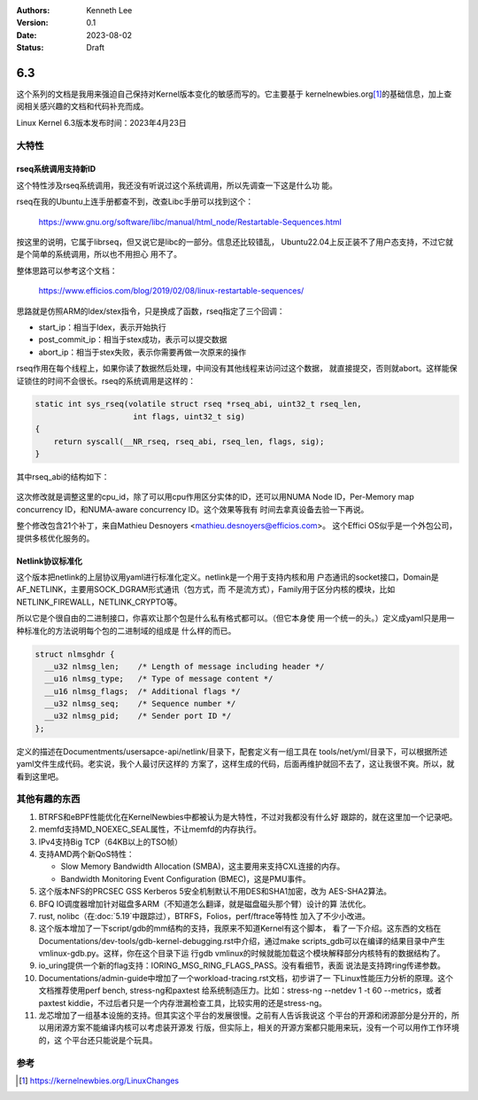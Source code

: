 .. Kenneth Lee 版权所有 2023

:Authors: Kenneth Lee
:Version: 0.1
:Date: 2023-08-02
:Status: Draft

6.3
***

这个系列的文档是我用来强迫自己保持对Kernel版本变化的敏感而写的。它主要基于
kernelnewbies.org\ [1]_\ 的基础信息，加上查阅相关感兴趣的文档和代码补充而成。

Linux Kernel 6.3版本发布时间：2023年4月23日

大特性
======

rseq系统调用支持新ID
--------------------

这个特性涉及rseq系统调用，我还没有听说过这个系统调用，所以先调查一下这是什么功
能。

rseq在我的Ubuntu上连手册都查不到，改查Libc手册可以找到这个：

  https://www.gnu.org/software/libc/manual/html_node/Restartable-Sequences.html

按这里的说明，它属于librseq，但又说它是libc的一部分。信息还比较错乱，
Ubuntu22.04上反正装不了用户态支持，不过它就是个简单的系统调用，所以也不用担心
用不了。

整体思路可以参考这个文档：

  https://www.efficios.com/blog/2019/02/08/linux-restartable-sequences/

思路就是仿照ARM的ldex/stex指令，只是换成了函数，rseq指定了三个回调：

* start_ip：相当于ldex，表示开始执行
* post_commit_ip：相当于stex成功，表示可以提交数据
* abort_ip：相当于stex失败，表示你需要再做一次原来的操作

rseq作用在每个线程上，如果你读了数据然后处理，中间没有其他线程来访问过这个数据，
就直接提交，否则就abort。这样能保证锁住的时间不会很长。rseq的系统调用是这样的：

.. code-block:: c

   static int sys_rseq(volatile struct rseq *rseq_abi, uint32_t rseq_len,
   			int flags, uint32_t sig)
   {
       return syscall(__NR_rseq, rseq_abi, rseq_len, flags, sig);
   }

其中rseq_abi的结构如下：

.. figure:: _static/restartable-sequences-diagram.png

这次修改就是调整这里的cpu_id，除了可以用cpu作用区分实体的ID，还可以用NUMA Node
ID，Per-Memory map concurrency ID，和NUMA-aware concurrency ID。这个效果等我有
时间去拿真设备去验一下再说。

整个修改包含21个补丁，来自Mathieu Desnoyers <mathieu.desnoyers@efficios.com>。
这个Effici OS似乎是一个外包公司，提供多核优化服务的。

Netlink协议标准化
-----------------

这个版本把netlink的上层协议用yaml进行标准化定义。netlink是一个用于支持内核和用
户态通讯的socket接口，Domain是AF_NETLINK，主要用SOCK_DGRAM形式通讯（包方式，而
不是流方式），Family用于区分内核的模块，比如NETLINK_FIREWALL，NETLINK_CRYPTO等。

所以它是个很自由的二进制接口，你喜欢让那个包是什么私有格式都可以。（但它本身使
用一个统一的头。）定义成yaml只是用一种标准化的方法说明每个包的二进制域的组成是
什么样的而已。

.. code-block:: c 

   struct nlmsghdr {
     __u32 nlmsg_len;    /* Length of message including header */
     __u16 nlmsg_type;   /* Type of message content */
     __u16 nlmsg_flags;  /* Additional flags */
     __u32 nlmsg_seq;    /* Sequence number */
     __u32 nlmsg_pid;    /* Sender port ID */
   };

定义的描述在Documentments/usersapce-api/netlink/目录下，配套定义有一组工具在
tools/net/yml/目录下，可以根据所述yaml文件生成代码。老实说，我个人最讨厌这样的
方案了，这样生成的代码，后面再维护就回不去了，这让我很不爽。所以，就看到这里吧。

其他有趣的东西
==============

1. BTRFS和eBPF性能优化在KernelNewbies中都被认为是大特性，不过对我都没有什么好
   跟踪的，就在这里加一个记录吧。

2. memfd支持MD_NOEXEC_SEAL属性，不让memfd的内存执行。

3. IPv4支持Big TCP（64KB以上的TSO帧）

4. 支持AMD两个新QoS特性：

   * Slow Memory Bandwidth Allocation (SMBA)，这主要用来支持CXL连接的内存。
   * Bandwidth Monitoring Event Configuration (BMEC)，这是PMU事件。

5. 这个版本NFS的PRCSEC GSS Kerberos 5安全机制默认不用DES和SHA1加密，改为
   AES-SHA2算法。

6. BFQ IO调度器增加针对磁盘多ARM（不知道怎么翻译，就是磁盘磁头那个臂）设计的算
   法优化。

7. rust, nolibc（在\ :doc:`5.19`\ 中跟踪过），BTRFS，Folios，perf/ftrace等特性
   加入了不少小改进。

8. 这个版本增加了一下script/gdb的mm结构的支持，我原来不知道Kernel有这个脚本，
   看了一下介绍。这东西的文档在
   Documentations/dev-tools/gdb-kernel-debugging.rst中介绍，通过make
   scripts_gdb可以在编译的结果目录中产生vmlinux-gdb.py。这样，你在这个目录下运
   行gdb vmlinux的时候就能加载这个模块解释部分内核特有的数据结构了。

9. io_uring提供一个新的flag支持：IORING_MSG_RING_FLAGS_PASS。没有看细节，表面
   说法是支持跨ring传递参数。

10. Documentations/admin-guide中增加了一个workload-tracing.rst文档，初步讲了一
    下Linux性能压力分析的原理。这个文档推荐使用perf bench, stress-ng和paxtest
    给系统制造压力。比如：stress-ng --netdev 1 -t 60 --metrics，或者paxtest
    kiddie，不过后者只是一个内存泄漏检查工具，比较实用的还是stress-ng。

11. 龙芯增加了一组基本设施的支持。但其实这个平台的发展很慢。之前有人告诉我说这
    个平台的开源和闭源部分是分开的，所以用闭源方案不能编译内核可以考虑装开源发
    行版，但实际上，相关的开源方案都只能用来玩，没有一个可以用作工作环境的，这
    个平台还只能说是个玩具。

参考
====

.. [1] https://kernelnewbies.org/LinuxChanges
